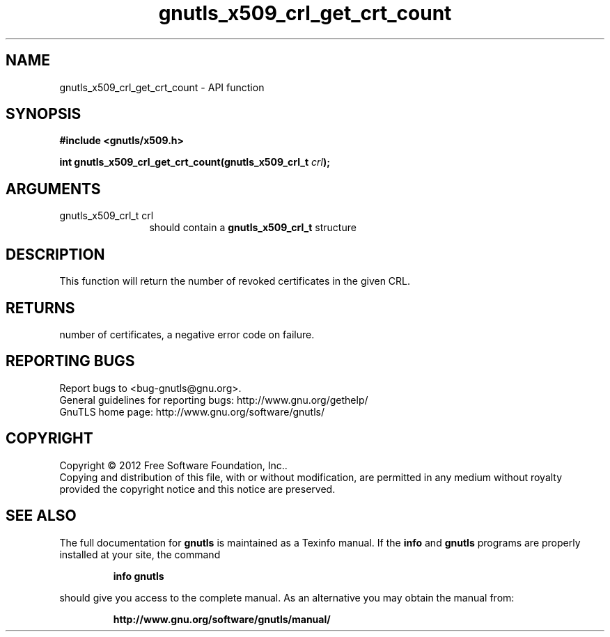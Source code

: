 .\" DO NOT MODIFY THIS FILE!  It was generated by gdoc.
.TH "gnutls_x509_crl_get_crt_count" 3 "3.0.24" "gnutls" "gnutls"
.SH NAME
gnutls_x509_crl_get_crt_count \- API function
.SH SYNOPSIS
.B #include <gnutls/x509.h>
.sp
.BI "int gnutls_x509_crl_get_crt_count(gnutls_x509_crl_t " crl ");"
.SH ARGUMENTS
.IP "gnutls_x509_crl_t crl" 12
should contain a \fBgnutls_x509_crl_t\fP structure
.SH "DESCRIPTION"
This function will return the number of revoked certificates in the
given CRL.
.SH "RETURNS"
number of certificates, a negative error code on failure.
.SH "REPORTING BUGS"
Report bugs to <bug-gnutls@gnu.org>.
.br
General guidelines for reporting bugs: http://www.gnu.org/gethelp/
.br
GnuTLS home page: http://www.gnu.org/software/gnutls/

.SH COPYRIGHT
Copyright \(co 2012 Free Software Foundation, Inc..
.br
Copying and distribution of this file, with or without modification,
are permitted in any medium without royalty provided the copyright
notice and this notice are preserved.
.SH "SEE ALSO"
The full documentation for
.B gnutls
is maintained as a Texinfo manual.  If the
.B info
and
.B gnutls
programs are properly installed at your site, the command
.IP
.B info gnutls
.PP
should give you access to the complete manual.
As an alternative you may obtain the manual from:
.IP
.B http://www.gnu.org/software/gnutls/manual/
.PP
